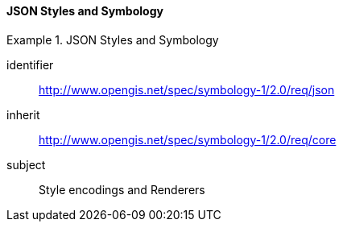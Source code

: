 // NOTE: Including an extra heading level for conformance class alone in their section
==== JSON Styles and Symbology

[[rc_table-json]]

[requirements_class]
.JSON Styles and Symbology
====
[%metadata]
identifier:: http://www.opengis.net/spec/symbology-1/2.0/req/json
inherit:: http://www.opengis.net/spec/symbology-1/2.0/req/core
subject:: Style encodings and Renderers
====